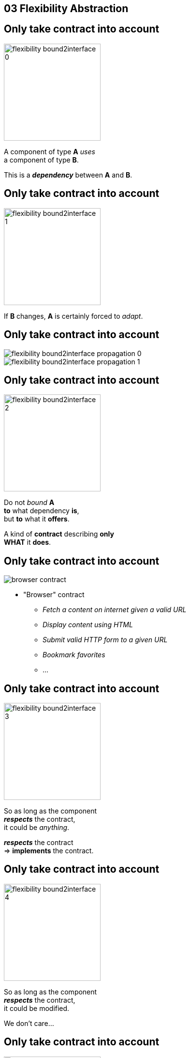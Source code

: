 == 03 Flexibility Abstraction

//tag::include[]


[transition=fade]
[%notitle]
== Only take contract into account


[.left-column]
[.center]
--
image::images/marc/flexibility-bound2interface_0.svg[width=200]
--

[.right-column]
[.center]
--
A component of type *A* _uses_ +
a component of type *B*.

This is a *_dependency_* between *A* and *B*.
--

[transition=fade]
[%notitle]
== Only take contract into account


[.left-column]
[.center]
--
image::images/marc/flexibility-bound2interface_1.svg[width=200]
--

[.right-column]
[.center]
--
If *B* changes, *A* is certainly forced to _adapt_.
--


[transition=fade]
[%notitle]
== Only take contract into account


[.left-column]
[.center]
--
image::images/marc/flexibility-bound2interface_propagation_0.svg[]
--

[.fragment]
[.right-column]
[.center]
--
image::images/marc/flexibility-bound2interface_propagation_1.svg[]
--

[transition=fade]
[%notitle]
== Only take contract into account


[.left-column]
[.center]
--
image::images/marc/flexibility-bound2interface_2.svg[width=200]
--

[.right-column]
[.center]
--

Do not _bound_ *A*  +
*to* what dependency [.big]#*is*#, +
but *to* what it [.big]#*offers*#.

[.fragment]
A kind of [.big]#*contract*# describing *only* +
*WHAT* it *does*.
--


[transition=fade]
[%notitle]
== Only take contract into account



[.left-column]
--
image::images/marc/browser_contract.gif[]
--


[.right-column]
[.center]
--
* "Browser" contract
** _Fetch a content on internet given a valid URL_
** _Display content using HTML_
** _Submit valid HTTP form to a given URL_
** _Bookmark favorites_
** ...
--

[transition=fade]
[%notitle]
== Only take contract into account


[.left-column]
[.center]
--
image::images/marc/flexibility-bound2interface_3.svg[width=200]
--

[.right-column]
[.center]
--
So as long as the component +
*_respects_* the contract, +
it could be _anything_.

*_respects_* the contract +
=> *implements* the contract.
--

[transition=fade]
[%notitle]
== Only take contract into account


[.left-column]
[.center]
--
image::images/marc/flexibility-bound2interface_4.svg[width=200]
--

[.right-column]
[.center]
--
So as long as the component +
*_respects_* the contract, +
it could be modified.

We don't care...
--

[transition=fade]
[%notitle]
== Only take contract into account


[.left-column]
[.center]
--
image::images/marc/flexibility-bound2interface_5.svg[width=200]
--

[.right-column]
[.center]
--
But if contract changes, +
both of them have to change.
--


[transition=fade]
[%notitle]
== Only take contract into account


[.left-column]
[.center]
--
image::images/marc/flexibility-bound2interface_5bis.svg[width=200]
--

[.right-column]
[.center]
--
From the *A* point of view, +
*only* _B contract_ exists.


The contrat is a [.huge]#interface#.
--


[transition=fade]
[%notitle]
== Only take contract into account


[.left-column]
[.center]
--
image::images/marc/flexibility-bound2interface_6.svg[width=400]
--

[.right-column]
[.center]
--
Illustration with a Camera Operator _using_ a camera of Fony Inc.
--

[transition=fade]
[%notitle]
== Only take contract into account


[.left-column]
[.center]
--
image::images/marc/flexibility-bound2interface_7.svg[width=400]
--

[.right-column]
[.center]
--
If camera changes _Camera Operator_ has certainly to _be adapted_.
--

[transition=fade]
[%notitle]
== Only take contract into account


[.left-column]
[.center]
--
image::images/marc/flexibility-bound2interface_8.svg[width=400]
--

[.right-column]
[.center]
--
As there's a lot of camera models, +
the better is to relate to a +
_camera contract_ instead of a _camera model_.



--

[transition=fade]
[%notitle]
== Only take contract into account


[.left-column]
[.center]
--
image::images/marc/flexibility-bound2interface_9.svg[width=400]
--

[.right-column]
[.center]
--
So as long as it +
_implements_ the required *interface*, +
camera could change...


We don't care.
--



[transition=fade]
[%notitle]
== Only take into account contract


[.left-column]
[.center]
--
image::images/marc/flexibility-bound2interface_10.svg[width=400]
--

[.right-column]
[.center]
--
We could make tests
of _Camera Operator_ +
without *hacking* a real camera.

Just use a _mock_ Camera implementing _Camera Interface_.
--


[%notitle]
[.center]
== Conclusion Of Abstraction

[.huge]
--
To get _flexibility_, +
be bound +
to *contract* (interface), +
not implementation.
--


[NOTE.notes]
--
* In real life
** If you have a very simple dependency, don't bother with interface.
** Use *interfaces*
*** when there's several implementations,
*** _or_ delicat, complexe, heavy dependencies,
*** _or_ depenceny is hard to mock in tests.
--

//end::include[]
